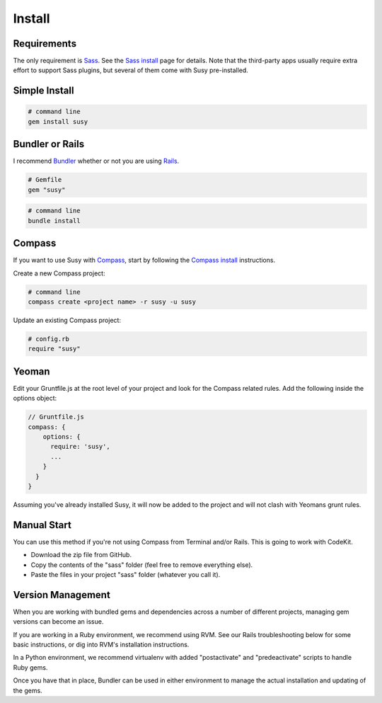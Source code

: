 Install
=======

Requirements
------------

The only requirement is `Sass`_.
See the `Sass install`_ page for details.
Note that the third-party apps usually require extra effort
to support Sass plugins,
but several of them come with Susy pre-installed.

.. _Sass: http://sass-lang.com/
.. _Sass install: http://sass-lang.com/install


Simple Install
--------------

.. code-block:: bash

  # command line
  gem install susy


Bundler or Rails
----------------

I recommend `Bundler`_
whether or not you are using `Rails`_.

.. code-block:: ruby

  # Gemfile
  gem "susy"

.. code-block:: bash

  # command line
  bundle install

.. _Bundler: http://bundler.io/
.. _Rails: http://rubyonrails.org/


Compass
-------

If you want to use Susy with `Compass`_,
start by following the `Compass install`_ instructions.

Create a new Compass project:

.. code-block:: bash

  # command line
  compass create <project name> -r susy -u susy

Update an existing Compass project:

.. code-block:: ruby

  # config.rb
  require "susy"

.. _Compass: http://compass-style.org/
.. _Compass install: http://compass-style.org/install/


Yeoman
------

Edit your Gruntfile.js at the root level of your project
and look for the Compass related rules.
Add the following inside the options object:

.. code-block:: js

  // Gruntfile.js
  compass: {
      options: {
        require: 'susy',
        ...
      }
    }
  }

Assuming you've already installed Susy,
it will now be added to the project
and will not clash with Yeomans grunt rules.


Manual Start
------------

You can use this method if you're not using Compass from Terminal and/or Rails.
This is going to work with CodeKit.

- Download the zip file from GitHub.
- Copy the contents of the "sass" folder (feel free to remove everything else).
- Paste the files in your project "sass" folder (whatever you call it).


Version Management
------------------

When you are working with bundled gems and dependencies
across a number of different projects,
managing gem versions can become an issue.

If you are working in a Ruby environment, we recommend using RVM.
See our Rails troubleshooting below for some basic instructions,
or dig into RVM's installation instructions.

In a Python environment, we recommend virtualenv
with added "postactivate" and "predeactivate" scripts
to handle Ruby gems.

Once you have that in place,
Bundler can be used in either environment
to manage the actual installation and updating of the gems.

